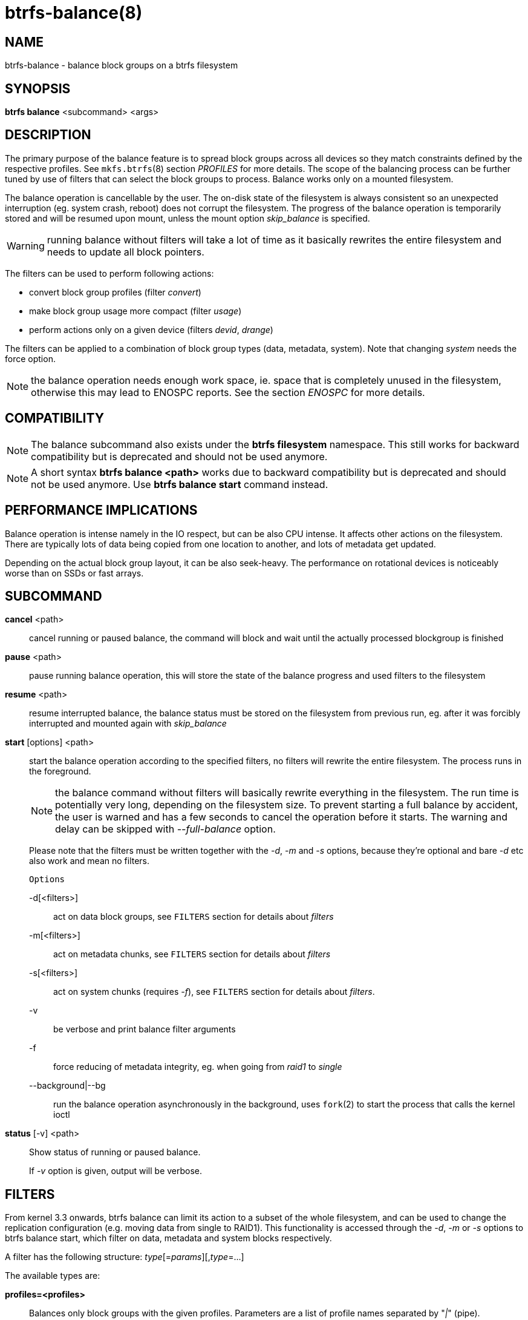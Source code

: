 btrfs-balance(8)
================

NAME
----
btrfs-balance - balance block groups on a btrfs filesystem

SYNOPSIS
--------
*btrfs balance* <subcommand> <args>

DESCRIPTION
-----------
The primary purpose of the balance feature is to spread block groups across
all devices so they match constraints defined by the respective profiles. See
`mkfs.btrfs`(8) section 'PROFILES' for more details.
The scope of the balancing process can be further tuned by use of filters that
can select the block groups to process. Balance works only on a mounted
filesystem.

The balance operation is cancellable by the user. The on-disk state of the
filesystem is always consistent so an unexpected interruption (eg. system crash,
reboot) does not corrupt the filesystem. The progress of the balance operation
is temporarily stored and will be resumed upon mount, unless the mount option
'skip_balance' is specified.

WARNING: running balance without filters will take a lot of time as it basically
rewrites the entire filesystem and needs to update all block pointers.

The filters can be used to perform following actions:

- convert block group profiles (filter 'convert')
- make block group usage more compact  (filter 'usage')
- perform actions only on a given device (filters 'devid', 'drange')

The filters can be applied to a combination of block group types (data,
metadata, system). Note that changing 'system' needs the force option.

NOTE: the balance operation needs enough work space, ie. space that is
completely unused in the filesystem, otherwise this may lead to ENOSPC reports.
See the section 'ENOSPC' for more details.

COMPATIBILITY
-------------

NOTE: The balance subcommand also exists under the *btrfs filesystem*
namespace. This still works for backward compatibility but is deprecated and
should not be used anymore.

NOTE: A short syntax *btrfs balance <path>* works due to backward compatibility
but is deprecated and should not be used anymore. Use *btrfs balance start*
command instead.

PERFORMANCE IMPLICATIONS
------------------------

Balance operation is intense namely in the IO respect, but can be also CPU
intense. It affects other actions on the filesystem. There are typically lots
of data being copied from one location to another, and lots of metadata get
updated.

Depending on the actual block group layout, it can be also seek-heavy. The
performance on rotational devices is noticeably worse than on SSDs or fast
arrays.

SUBCOMMAND
----------
*cancel* <path>::
cancel running or paused balance, the command will block and wait until the
actually processed blockgroup is finished

*pause* <path>::
pause running balance operation, this will store the state of the balance
progress and used filters to the filesystem

*resume* <path>::
resume interrupted balance, the balance status must be stored on the filesystem
from previous run, eg. after it was forcibly interrupted and mounted again with
'skip_balance'

*start* [options] <path>::
start the balance operation according to the specified filters, no filters
will rewrite the entire filesystem. The process runs in the foreground.
+
NOTE: the balance command without filters will basically rewrite everything
in the filesystem. The run time is potentially very long, depending on the
filesystem size. To prevent starting a full balance by accident, the user is
warned and has a few seconds to cancel the operation before it starts. The
warning and delay can be skipped with '--full-balance' option.
+
Please note that the filters must be written together with the '-d', '-m' and
'-s' options, because they're optional and bare '-d' etc also work and mean no
filters.
+
`Options`
+
-d[<filters>]::::
act on data block groups, see `FILTERS` section for details about 'filters'
-m[<filters>]::::
act on metadata chunks, see `FILTERS` section for details about 'filters'
-s[<filters>]::::
act on system chunks (requires '-f'), see `FILTERS` section for details about 'filters'.
-v::::
be verbose and print balance filter arguments
-f::::
force reducing of metadata integrity, eg. when going from 'raid1' to 'single'
--background|--bg::::
run the balance operation asynchronously in the background, uses `fork`(2) to
start the process that calls the kernel ioctl

*status* [-v] <path>::
Show status of running or paused balance.
+
If '-v' option is given, output will be verbose.

FILTERS
-------
From kernel 3.3 onwards, btrfs balance can limit its action to a subset of the
whole filesystem, and can be used to change the replication configuration (e.g.
moving data from single to RAID1). This functionality is accessed through the
'-d', '-m' or '-s' options to btrfs balance start, which filter on data,
metadata and system blocks respectively.

A filter has the following structure: 'type'[='params'][,'type'=...]

The available types are:

*profiles=<profiles>*::
Balances only block groups with the given profiles. Parameters
are a list of profile names separated by "'|'" (pipe).

*usage=<percent>*::
*usage=<range>*::
Balances only block groups with usage under the given percentage. The
value of 0 is allowed and will clean up completely unused block groups, this
should not require any new work space allocated. You may want to use 'usage=0'
in case balance is returning ENOSPC and your filesystem is not too full.
+
The argument may be a single value or a range. The single value 'N' means 'at
most N percent used', equivalent to '..N' range syntax. Kernels prior to 4.4
accept only the single value format.
The minimum range boundary is inclusive, maximum is exclusive.

*devid=<id>*::
Balances only block groups which have at least one chunk on the given
device. To list devices with ids use *btrfs filesystem show*.

*drange=<range>*::
Balance only block groups which overlap with the given byte range on any
device. Use in conjunction with 'devid' to filter on a specific device. The
parameter is a range specified as 'start..end'.

*vrange=<range>*::
Balance only block groups which overlap with the given byte range in the
filesystem's internal virtual address space. This is the address space that
most reports from btrfs in the kernel log use. The parameter is a range
specified as 'start..end'.

*convert=<profile>*::
Convert each selected block group to the given profile name identified by
parameters.
+
NOTE: starting with kernel 4.5, the 'data' chunks can be converted to/from the
'DUP' profile on a single device.
+
NOTE: starting with kernel 4.6, all profiles can be converted to/from 'DUP' on
multi-device filesystems.

*limit=<number>*::
*limit=<range>*::
Process only given number of chunks, after all filters are applied. This can be
used to specifically target a chunk in connection with other filters ('drange',
'vrange') or just simply limit the amount of work done by a single balance run.
+
The argument may be a single value or a range. The single value 'N' means 'at
most N chunks', equivalent to '..N' range syntax. Kernels prior to 4.4 accept
only the single value format.  The range minimum and maximum are inclusive.

*stripes=<range>*::
Balance only block groups which have the given number of stripes. The parameter
is a range specified as 'start..end'. Makes sense for block group profiles that
utilize striping, ie. RAID0/10/5/6.  The range minimum and maximum are
inclusive.

*soft*::
Takes no parameters. Only has meaning when converting between profiles.
When doing convert from one profile to another and soft mode is on,
chunks that already have the target profile are left untouched.
This is useful e.g. when half of the filesystem was converted earlier but got
cancelled.
+
The soft mode switch is (like every other filter) per-type.
For example, this means that we can convert metadata chunks the "hard" way
while converting data chunks selectively with soft switch.

Profile names, used in 'profiles' and 'convert' are one of: 'raid0', 'raid1',
'raid10', 'raid5', 'raid6', 'dup', 'single'. The mixed data/metadata profiles
can be converted in the same way, but it's conversion between mixed and non-mixed
is not implemented. For the constraints of the profiles please refer to `mkfs.btrfs`(8),
section 'PROFILES'.

ENOSPC
------

The way balance operates, it usually needs to temporarily create a new block
group and move the old data there. For that it needs work space, otherwise
it fails for ENOSPC reasons.
This is not the same ENOSPC as if the free space is exhausted. This refers to
the space on the level of block groups.

The free work space can be calculated from the output of the *btrfs filesystem show*
command:

------------------------------
   Label: 'BTRFS'  uuid: 8a9d72cd-ead3-469d-b371-9c7203276265
	   Total devices 2 FS bytes used 77.03GiB
	   devid    1 size 53.90GiB used 51.90GiB path /dev/sdc2
	   devid    2 size 53.90GiB used 51.90GiB path /dev/sde1
------------------------------

'size' - 'used' = 'free work space' +
'53.90GiB' - '51.90GiB' = '2.00GiB'

An example of a filter that does not require workspace is 'usage=0'. This will
scan through all unused block groups of a given type and will reclaim the
space. After that it might be possible to run other filters.

**CONVERSIONS ON MULTIPLE DEVICES**

Conversion to profiles based on striping (RAID0, RAID5/6) require the work
space on each device. An interrupted balance may leave partially filled block
groups that might consume the work space.

EXAMPLES
--------

A more comprehensive example when going from one to multiple devices, and back,
can be found in section 'TYPICAL USECASES' of `btrfs-device`(8).

MAKING BLOCK GROUP LAYOUT MORE COMPACT
~~~~~~~~~~~~~~~~~~~~~~~~~~~~~~~~~~~~~~

The layout of block groups is not normally visible, most tools report only
summarized numbers of free or used space, but there are still some hints
provided.

Let's use the following real life example and start with the output:

--------------------
$ btrfs filesystem df /path
Data, single: total=75.81GiB, used=64.44GiB
System, RAID1: total=32.00MiB, used=20.00KiB
Metadata, RAID1: total=15.87GiB, used=8.84GiB
GlobalReserve, single: total=512.00MiB, used=0.00B
--------------------

Roughly calculating for data, '75G - 64G = 11G', the used/total ratio is
about '85%'. How can we can interpret that:

* chunks are filled by 85% on average, ie. the 'usage' filter with anything
  smaller than 85 will likely not affect anything
* in a more realistic scenario, the space is distributed unevenly, we can
  assume there are completely used chunks and the remaining are partially filled

Compacting the layout could be used on both. In the former case it would spread
data of a given chunk to the others and removing it. Here we can estimate that
roughly 850 MiB of data have to be moved (85% of a 1 GiB chunk).

In the latter case, targeting the partially used chunks will have to move less
data and thus will be faster. A typical filter command would look like:

--------------------
# btrfs balance start -dusage=50 /path
Done, had to relocate 2 out of 97 chunks

$ btrfs filesystem df /path
Data, single: total=74.03GiB, used=64.43GiB
System, RAID1: total=32.00MiB, used=20.00KiB
Metadata, RAID1: total=15.87GiB, used=8.84GiB
GlobalReserve, single: total=512.00MiB, used=0.00B
--------------------

As you can see, the 'total' amount of data is decreased by just 1 GiB, which is
an expected result. Let's see what will happen when we increase the estimated
usage filter.

--------------------
# btrfs balance start -dusage=85 /path
Done, had to relocate 13 out of 95 chunks

$ btrfs filesystem df /path
Data, single: total=68.03GiB, used=64.43GiB
System, RAID1: total=32.00MiB, used=20.00KiB
Metadata, RAID1: total=15.87GiB, used=8.85GiB
GlobalReserve, single: total=512.00MiB, used=0.00B
--------------------

Now the used/total ratio is about 94% and we moved about '74G - 68G = 6G' of
data to the remaining blockgroups, ie. the 6GiB are now free of filesystem
structures, and can be reused for new data or metadata block groups.

We can do a similar exercise with the metadata block groups, but this should
not be typically necessary, unless the used/total ration is really off. Here
the ratio is roughly 50% but the difference as an absolute number is "a few
gigabytes", which can be considered normal for a workload with snapshots or
reflinks updated frequently.

--------------------
# btrfs balance start -musage=50 /path
Done, had to relocate 4 out of 89 chunks

$ btrfs filesystem df /path
Data, single: total=68.03GiB, used=64.43GiB
System, RAID1: total=32.00MiB, used=20.00KiB
Metadata, RAID1: total=14.87GiB, used=8.85GiB
GlobalReserve, single: total=512.00MiB, used=0.00B
--------------------

Just 1 GiB decrease, which possibly means there are block groups with good
utilization. Making the metadata layout more compact would in turn require
updating more metadata structures, ie. lots of IO. As running out of metadata
space is a more severe problem, it's not necessary to keep the utilization
ratio too high. For the purpose of this example, let's see the effects of
further compaction:

--------------------
# btrfs balance start -musage=70 /path
Done, had to relocate 13 out of 88 chunks

$ btrfs filesystem df .
Data, single: total=68.03GiB, used=64.43GiB
System, RAID1: total=32.00MiB, used=20.00KiB
Metadata, RAID1: total=11.97GiB, used=8.83GiB
GlobalReserve, single: total=512.00MiB, used=0.00B
--------------------

GETTING RID OF COMPLETELY UNUSED BLOCK GROUPS
~~~~~~~~~~~~~~~~~~~~~~~~~~~~~~~~~~~~~~~~~~~~~

Normally the balance operation needs a work space, to temporarily move the
data before the old block groups gets removed. If there's no work space, it
ends with 'no space left'.

There's a special case when the block groups are completely unused, possibly
left after removing lots of files or deleting snapshots. Removing empty block
groups is automatic since 3.18. The same can be achieved manually with a
notable exception that this operation does not require the work space. Thus it
can be used to reclaim unused block groups to make it available.

--------------------
# btrfs balance start -dusage=0 /path
--------------------

This should lead to decrease in the 'total' numbers in the *btrfs filesystem df* output.

EXIT STATUS
-----------
*btrfs balance* returns a zero exit status if it succeeds. Non zero is
returned in case of failure.

AVAILABILITY
------------
*btrfs* is part of btrfs-progs.
Please refer to the btrfs wiki http://btrfs.wiki.kernel.org for
further details.

SEE ALSO
--------
`mkfs.btrfs`(8),
`btrfs-device`(8)
